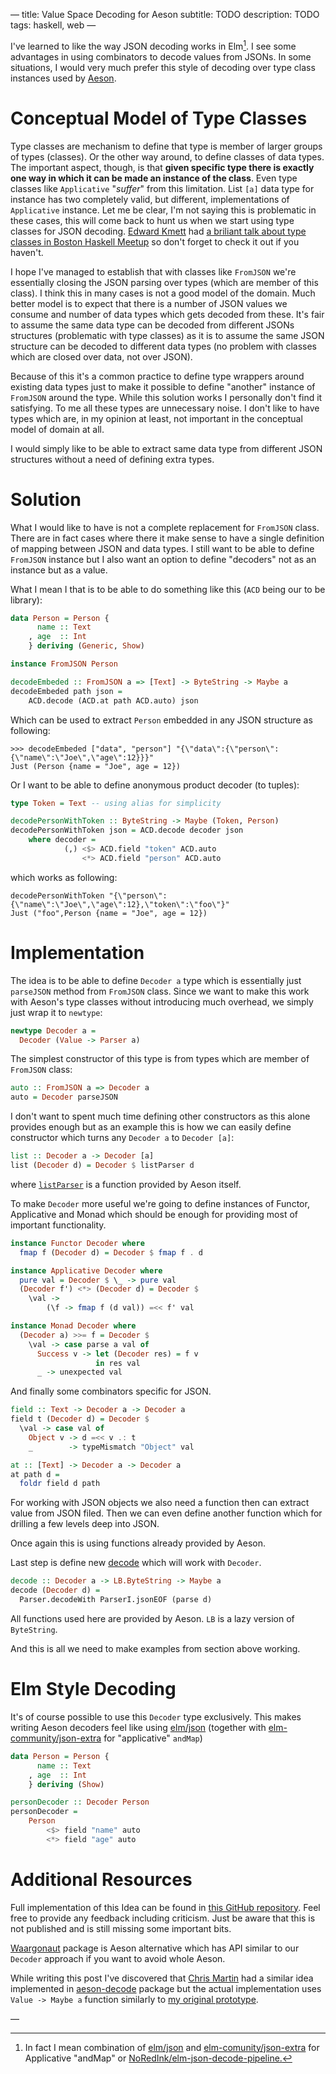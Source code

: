 ---
title: Value Space Decoding for Aeson
subtitle: TODO
description: TODO
tags: haskell, web
---

I've learned to like the way JSON decoding works in Elm[fn:1].
I see some advantages in using combinators to decode values from JSONs.
In some situations, I would very much prefer
this style of decoding over type class instances used by [[https://hackage.haskell.org/package/aeson][Aeson]].
* Conceptual Model of Type Classes

Type classes are mechanism to define that type is member of larger groups of types (classes).
Or the other way around, to define classes of data types.
The important aspect, though, is that *given specific type there is exactly
one way in which it can be made an instance of the class*.
Even type classes like ~Applicative~ "/suffer/" from this limitation.
List ~[a]~ data type for instance has two completely valid, but different, implementations
of ~Applicative~ instance. Let me be clear, I'm not saying this is problematic in these cases,
this will come back to hunt us when we start using type classes for JSON decoding.
[[http://comonad.com/reader/][Edward Kmett]] had [[https://www.youtube.com/watch?v=hIZxTQP1ifo][a briliant talk about type classes in Boston Haskell Meetup]] so don't forget to check it out if you haven't.

I hope I've managed to establish that with classes like ~FromJSON~ we're essentially closing
the JSON parsing over types (which are member of this class). I think this in many cases is not a good model of the domain.
Much better model is to expect that there is a number of JSON values we consume
and number of data types which gets decoded from these.
It's fair to assume the same data type can be decoded from different JSONs structures
(problematic with type classes) as it is
to assume the same JSON structure can be decoded to different data types (no problem with classes which are closed over data, not over JSON).

Because of this it's a common practice to define type wrappers around existing data types
just to make it possible to define "another" instance of ~FromJSON~ around the type.
While this solution works I personally don't find it satisfying.
To me all these types are unnecessary noise. I don't like to have types
which are, in my opinion at least, not important in the conceptual model of domain at all.

I would simply like to be able to extract same data type from different JSON structures without
a need of defining extra types.

* Solution

What I would like to have is not a complete replacement for ~FromJSON~ class.
There are in fact cases where there it make sense to have a single definition
of mapping between JSON and data types. I still want to be able to define ~FromJSON~
instance but I also want an option to define "decoders" not as an instance but as a value.

What I mean I that is to be able to do something like this (~ACD~ being our to be library):

#+BEGIN_SRC haskell
data Person = Person {
      name :: Text
    , age  :: Int
    } deriving (Generic, Show)

instance FromJSON Person

decodeEmbeded :: FromJSON a => [Text] -> ByteString -> Maybe a
decodeEmbeded path json =
    ACD.decode (ACD.at path ACD.auto) json
#+END_SRC

Which can be used to extract ~Person~ embedded in
any JSON structure as following:

#+BEGIN_SRC shell
>>> decodeEmbeded ["data", "person"] "{\"data\":{\"person\":{\"name\":\"Joe\",\"age\":12}}}"
Just (Person {name = "Joe", age = 12})
#+END_SRC

Or I want to be able to define anonymous product decoder (to tuples):

#+BEGIN_SRC haskell
type Token = Text -- using alias for simplicity

decodePersonWithToken :: ByteString -> Maybe (Token, Person)
decodePersonWithToken json = ACD.decode decoder json
    where decoder =
            (,) <$> ACD.field "token" ACD.auto
                <*> ACD.field "person" ACD.auto
#+END_SRC

which works as following:

#+BEGIN_SRC shell
decodePersonWithToken "{\"person\":{\"name\":\"Joe\",\"age\":12},\"token\":\"foo\"}"
Just ("foo",Person {name = "Joe", age = 12})
#+END_SRC

* Implementation

The idea is to be able to define ~Decoder a~ type which is essentially just ~parseJSON~
method from ~FromJSON~ class. Since we want to make this work with Aeson's type classes
without introducing much overhead, we simply just wrap it to ~newtype~:

#+BEGIN_SRC haskell
newtype Decoder a =
  Decoder (Value -> Parser a)
#+END_SRC

The simplest constructor of this type is from types which are member of ~FromJSON~ class:

#+BEGIN_SRC haskell
auto :: FromJSON a => Decoder a
auto = Decoder parseJSON
#+END_SRC

I don't want to spent much time defining other constructors as this alone provides
enough but as an example this is how we can easily define constructor which turns any ~Decoder a~
to ~Decoder [a]~:

#+BEGIN_SRC haskell
list :: Decoder a -> Decoder [a]
list (Decoder d) = Decoder $ listParser d
#+END_SRC

where [[https://hackage.haskell.org/package/aeson-1.4.6.0/docs/Data-Aeson-Types.html#v:listParser][~listParser~]] is a function provided by Aeson itself.

To make ~Decoder~ more useful we're going to define instances of Functor, Applicative and Monad
which should be enough for providing most of important functionality.

#+BEGIN_SRC haskell
instance Functor Decoder where
  fmap f (Decoder d) = Decoder $ fmap f . d

instance Applicative Decoder where
  pure val = Decoder $ \_ -> pure val
  (Decoder f') <*> (Decoder d) = Decoder $
    \val ->
        (\f -> fmap f (d val)) =<< f' val

instance Monad Decoder where
  (Decoder a) >>= f = Decoder $
    \val -> case parse a val of
      Success v -> let (Decoder res) = f v
                   in res val
      _ -> unexpected val
#+END_SRC

And finally some combinators specific for JSON.

#+BEGIN_SRC haskell
field :: Text -> Decoder a -> Decoder a
field t (Decoder d) = Decoder $
  \val -> case val of
    Object v -> d =<< v .: t
    _        -> typeMismatch "Object" val

at :: [Text] -> Decoder a -> Decoder a
at path d =
  foldr field d path
#+END_SRC

For working with JSON objects we also need a function then can extract value from
JSON filed. Then we can even define another function which for drilling a few levels
deep into JSON.

Once again this is using functions already provided by Aeson.

Last step is define new [[https://hackage.haskell.org/package/aeson-1.4.6.0/docs/Data-Aeson.html#v:decode][decode]] which will work with ~Decoder~.

#+BEGIN_SRC haskell
decode :: Decoder a -> LB.ByteString -> Maybe a
decode (Decoder d) =
  Parser.decodeWith ParserI.jsonEOF (parse d)
#+END_SRC

All functions used here are provided by Aeson. ~LB~ is a lazy version of ~ByteString~.

And this is all we need to make examples from section above working.

* Elm Style Decoding

It's of course possible to use this ~Decoder~ type exclusively.
This makes writing Aeson decoders feel like using [[https://package.elm-lang.org/packages/elm/json/latest/Json-Decode][elm/json]]
(together with [[https://package.elm-lang.org/packages/elm-community/json-extra/latest/][elm-community/json-extra]] for "applicative" ~andMap~)

#+BEGIN_SRC haskell
data Person = Person {
      name :: Text
    , age  :: Int
    } deriving (Show)

personDecoder :: Decoder Person
personDecoder =
    Person
        <$> field "name" auto
        <*> field "age" auto
#+END_SRC

* Additional Resources

Full implementation of this Idea can be found in [[https://github.com/turboMaCk/aeson-combinators][this GitHub repository]].
Feel free to provide any feedback including criticism.
Just be aware that this is not published and is still missing some important bits.

[[https://hackage.haskell.org/package/waargonaut][Waargonaut]] package is Aeson alternative which has API similar to our ~Decoder~ approach
if you want to avoid whole Aeson.

While writing this post I've discovered that [[https://chris-martin.org/][Chris Martin]] had a similar idea
implemented in [[https://hackage.haskell.org/package/aeson-decode-0.1.0.0/docs/AesonDecode.html][aeson-decode]] package but the actual implementation uses ~Value -> Maybe a~
function similarly to [[https://twitter.com/turbo_MaCk/status/1227247541336641536][my original prototype]].

---

[fn:1] In fact I mean combination of [[https://package.elm-lang.org/packages/elm/json/latest/Json-Decode][elm/json]] and [[https://package.elm-lang.org/packages/elm-community/json-extra/latest/][elm-comunity/json-extra]] for Applicative "andMap"
or [[https://package.elm-lang.org/packages/NoRedInk/elm-json-decode-pipeline/latest/][NoRedInk/elm-json-decode-pipeline.]]
